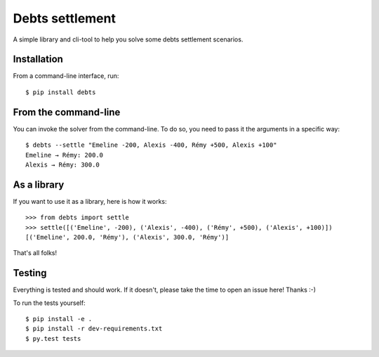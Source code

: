 Debts settlement
================

A simple library and cli-tool to help you solve some debts settlement scenarios.

Installation
------------

From a command-line interface, run::

        $ pip install debts

From the command-line
---------------------

You can invoke the solver from the command-line. To do so, you need to pass it
the arguments in a specific way::

        $ debts --settle "Emeline -200, Alexis -400, Rémy +500, Alexis +100"
        Emeline → Rémy: 200.0
        Alexis → Rémy: 300.0

As a library
------------

If you want to use it as a library, here is how it works::

        >>> from debts import settle
        >>> settle([('Emeline', -200), ('Alexis', -400), ('Rémy', +500), ('Alexis', +100)])
        [('Emeline', 200.0, 'Rémy'), ('Alexis', 300.0, 'Rémy')]

That's all folks!

Testing
-------

Everything is tested and should work. If it doesn't, please take the time to
open an issue here! Thanks :-)

To run the tests yourself::

  $ pip install -e .
  $ pip install -r dev-requirements.txt
  $ py.test tests
